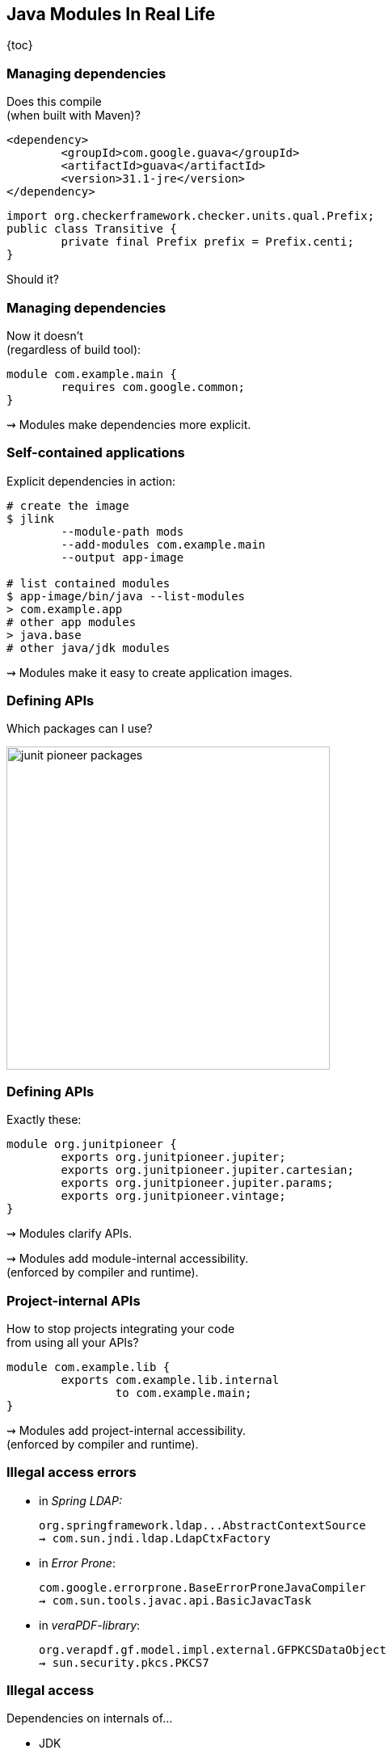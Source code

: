 == Java Modules In Real Life

{toc}

=== Managing dependencies

Does this compile +
(when built with Maven)?

```xml
<dependency>
	<groupId>com.google.guava</groupId>
	<artifactId>guava</artifactId>
	<version>31.1-jre</version>
</dependency>
```

```java
import org.checkerframework.checker.units.qual.Prefix;
public class Transitive {
	private final Prefix prefix = Prefix.centi;
}
```

[%step]
Should it?

=== Managing dependencies

Now it doesn't +
(regardless of build tool):

```java
module com.example.main {
	requires com.google.common;
}
```

⇝ Modules make dependencies more explicit.

=== Self-contained applications

Explicit dependencies in action:

```sh
# create the image
$ jlink
	--module-path mods
	--add-modules com.example.main
	--output app-image

# list contained modules
$ app-image/bin/java --list-modules
> com.example.app
# other app modules
> java.base
# other java/jdk modules
```

⇝ Modules make it easy to create application images.

=== Defining APIs

Which packages can I use?

image::images/junit-pioneer-packages.png[height=400px]

=== Defining APIs

Exactly these:

```java
module org.junitpioneer {
	exports org.junitpioneer.jupiter;
	exports org.junitpioneer.jupiter.cartesian;
	exports org.junitpioneer.jupiter.params;
	exports org.junitpioneer.vintage;
}
```

⇝ Modules clarify APIs.

⇝ Modules add module-internal accessibility. +
(enforced by compiler and runtime).

=== Project-internal APIs

How to stop projects integrating your code +
from using all your APIs?

[step=1]
```java
module com.example.lib {
	exports com.example.lib.internal
		to com.example.main;
}
```

[step=1]
⇝ Modules add project-internal accessibility. +
(enforced by compiler and runtime).

=== Illegal access errors

// https://github.com/spring-projects/spring-boot/issues/28293
* in _Spring LDAP:_
+
```bash
org.springframework.ldap...AbstractContextSource
⇝ com.sun.jndi.ldap.LdapCtxFactory
```
// https://github.com/google/error-prone/issues/2195
* in _Error Prone_:
+
```bash
com.google.errorprone.BaseErrorProneJavaCompiler
⇝ com.sun.tools.javac.api.BasicJavacTask
```
// https://github.com/veraPDF/veraPDF-library/issues/1197
* in _veraPDF-library_:
+
```bash
org.verapdf.gf.model.impl.external.GFPKCSDataObject
⇝ sun.security.pkcs.PKCS7
```

=== Illegal access

Dependencies on internals of...

* JDK
* frameworks
* libraries

\... are a risk.

⇝ Modules make these explicit +
(with errors or `--add-exports`) +
and incentivize fixing them.

=== Explicit services

Which services does a JAR use?

[step=1]
```java
module java.sql {
	uses java.sql.Driver;
}
```

[step=1]
⇝ Modules make consuming services explicit.

=== Simple services

No more files in `META-INF/services/` — instead:

```java
module com.example.sql {
	provides java.sql.Driver
		with com.example.sql.ExampleDriver;
}
```

⇝ Modules make providing services simpler.

=== New abstraction

What describes a project +
(and how to look it up):

* name ⇝ build tool
* API ⇝ 🤷🏾‍♂️
* dependencies ⇝ build tool
* services ⇝ `META-INF/services/`
* high-level documentation ⇝ 🤷🏼‍♀️

⇝ Modules express this in one file.

=== High-level documentation

Module declaration is a great place to document:

* central abstraction, contract, design
* unexpected dependencies
* unusual API
* allowance of reflective access
* service interactions

=== Evolving architecture

Module declarations:

* define and document a project
* are verified by compiler and runtime
* can be evaluated by other tools
* are obvious to review

[%step]
⇝ Modules are a living representation +
of a project's architecture.
